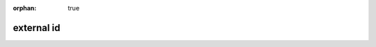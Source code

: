 :orphan: true

==========
external id
==========

.. glossary::

    external id
    external identifier
    external identifiers
        string identifier stored in ``ir.model.data``, can be used to refer
        to a record regardless of its database identifier during data imports
        or export/import roundtrips.

        External identifiers are in the form :samp:`{module}.{id}` (e.g.
        ``account.invoice_graph``). From within a module, the
        :samp:`{module}.` prefix can be left out.

        Sometimes referred to as "xml id" or ``xml_id`` as XML-based
        :ref:`reference/data` make extensive use of them.

    format string
        inspired by `jinja variables`_, format strings allow more easily
        mixing literal content and computed content (expressions): content
        between ``{{`` and ``}}`` is interpreted as an expression and
        evaluated, other content is interpreted as literal strings and
        displayed as-is

    GIS
    Geographic Information System
        any computer system or subsystem to capture, store, manipulate,
        analyze, manage or present spatial and geographical data.

    minified
    minification
        process of removing extraneous/non-necessary sections of files
        (comments, whitespace) and possibly recompiling them using equivalent
        but shorter structures (`ternary operator`_ instead of ``if/else``) in
        order to reduce network traffic

.. _jinja variables: http://jinja.pocoo.org/docs/dev/templates/#variables
.. _ternary operator: http://en.wikipedia.org/wiki/%3F:
